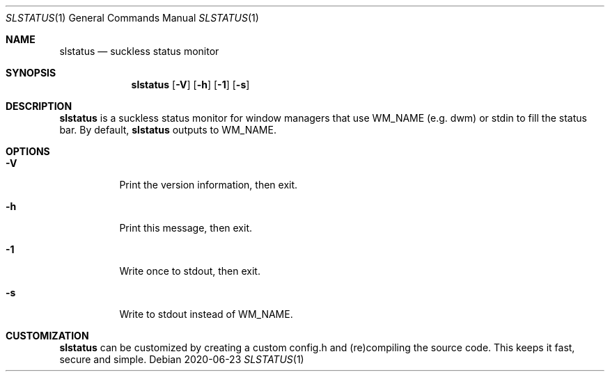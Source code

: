 .Dd 2020-06-23
.Dt SLSTATUS 1
.Os
.Sh NAME
.Nm slstatus
.Nd suckless status monitor
.Sh SYNOPSIS
.Nm
.Op Fl V
.Op Fl h
.Op Fl 1
.Op Fl s
.Sh DESCRIPTION
.Nm
is a suckless status monitor for window managers that use WM_NAME (e.g. dwm) or
stdin to fill the status bar.
By default,
.Nm
outputs to WM_NAME.
.Sh OPTIONS
.Bl -tag -width Ds
.It Fl V
Print the version information, then exit.
.It Fl h
Print this message, then exit.
.It Fl 1
Write once to stdout, then exit.
.It Fl s
Write to stdout instead of WM_NAME.
.El
.Sh CUSTOMIZATION
.Nm
can be customized by creating a custom config.h and (re)compiling the source
code. This keeps it fast, secure and simple.
